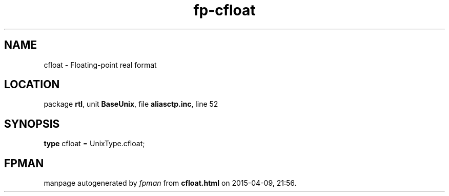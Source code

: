 .\" file autogenerated by fpman
.TH "fp-cfloat" 3 "2014-03-14" "fpman" "Free Pascal Programmer's Manual"
.SH NAME
cfloat - Floating-point real format
.SH LOCATION
package \fBrtl\fR, unit \fBBaseUnix\fR, file \fBaliasctp.inc\fR, line 52
.SH SYNOPSIS
\fBtype\fR cfloat = UnixType.cfloat;
.SH FPMAN
manpage autogenerated by \fIfpman\fR from \fBcfloat.html\fR on 2015-04-09, 21:56.

